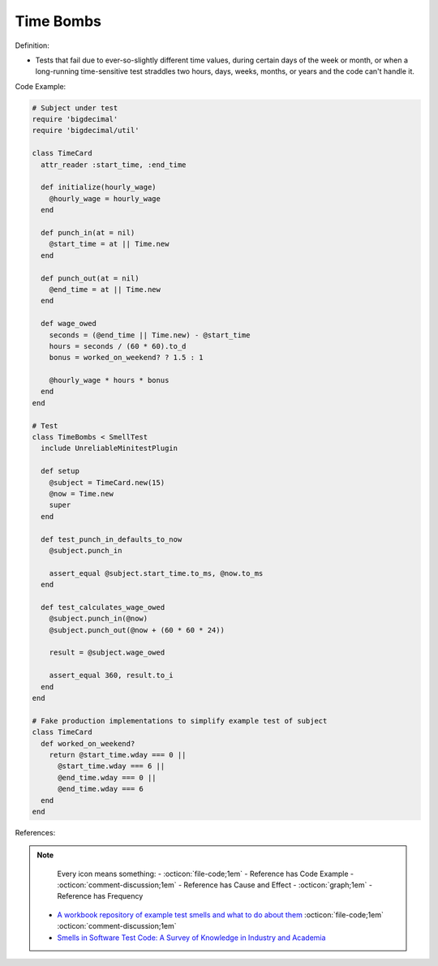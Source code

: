 Time Bombs
^^^^^
Definition:

* Tests that fail due to ever-so-slightly different time values, during certain days of the week or month, or when a long-running time-sensitive test straddles two hours, days, weeks, months, or years and the code can't handle it.


Code Example:

.. code-block:: ruby

  # Subject under test
  require 'bigdecimal'
  require 'bigdecimal/util'

  class TimeCard
    attr_reader :start_time, :end_time

    def initialize(hourly_wage)
      @hourly_wage = hourly_wage
    end

    def punch_in(at = nil)
      @start_time = at || Time.new
    end

    def punch_out(at = nil)
      @end_time = at || Time.new
    end

    def wage_owed
      seconds = (@end_time || Time.new) - @start_time
      hours = seconds / (60 * 60).to_d
      bonus = worked_on_weekend? ? 1.5 : 1

      @hourly_wage * hours * bonus
    end
  end

  # Test
  class TimeBombs < SmellTest
    include UnreliableMinitestPlugin

    def setup
      @subject = TimeCard.new(15)
      @now = Time.new
      super
    end

    def test_punch_in_defaults_to_now
      @subject.punch_in

      assert_equal @subject.start_time.to_ms, @now.to_ms
    end

    def test_calculates_wage_owed
      @subject.punch_in(@now)
      @subject.punch_out(@now + (60 * 60 * 24))

      result = @subject.wage_owed

      assert_equal 360, result.to_i
    end
  end

  # Fake production implementations to simplify example test of subject
  class TimeCard
    def worked_on_weekend?
      return @start_time.wday === 0 ||
        @start_time.wday === 6 ||
        @end_time.wday === 0 ||
        @end_time.wday === 6
    end
  end

References:

.. note ::
    Every icon means something:
    - :octicon:`file-code;1em` - Reference has Code Example
    - :octicon:`comment-discussion;1em` - Reference has Cause and Effect
    - :octicon:`graph;1em` - Reference has Frequency

 * `A workbook repository of example test smells and what to do about them <https://github.com/testdouble/test-smells>`_ :octicon:`file-code;1em` :octicon:`comment-discussion;1em`
 * `Smells in Software Test Code: A Survey of Knowledge in Industry and Academia <https://www.sciencedirect.com/science/article/abs/pii/S0164121217303060>`_

